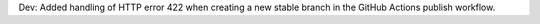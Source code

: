 Dev: Added handling of HTTP error 422 when creating a new stable branch in
the GitHub Actions publish workflow.
